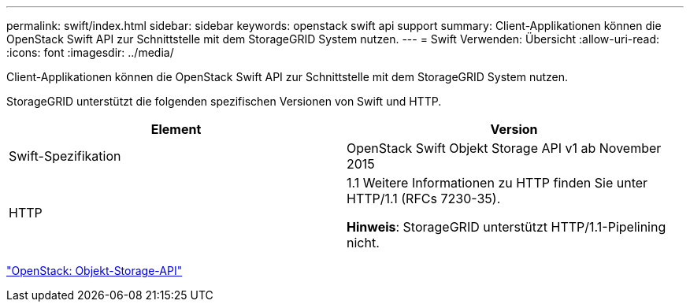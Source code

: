 ---
permalink: swift/index.html 
sidebar: sidebar 
keywords: openstack swift api support 
summary: Client-Applikationen können die OpenStack Swift API zur Schnittstelle mit dem StorageGRID System nutzen. 
---
= Swift Verwenden: Übersicht
:allow-uri-read: 
:icons: font
:imagesdir: ../media/


[role="lead"]
Client-Applikationen können die OpenStack Swift API zur Schnittstelle mit dem StorageGRID System nutzen.

StorageGRID unterstützt die folgenden spezifischen Versionen von Swift und HTTP.

|===
| Element | Version 


 a| 
Swift-Spezifikation
 a| 
OpenStack Swift Objekt Storage API v1 ab November 2015



 a| 
HTTP
 a| 
1.1 Weitere Informationen zu HTTP finden Sie unter HTTP/1.1 (RFCs 7230-35).

*Hinweis*: StorageGRID unterstützt HTTP/1.1-Pipelining nicht.

|===
http://docs.openstack.org/developer/swift/api/object_api_v1_overview.html["OpenStack: Objekt-Storage-API"^]
